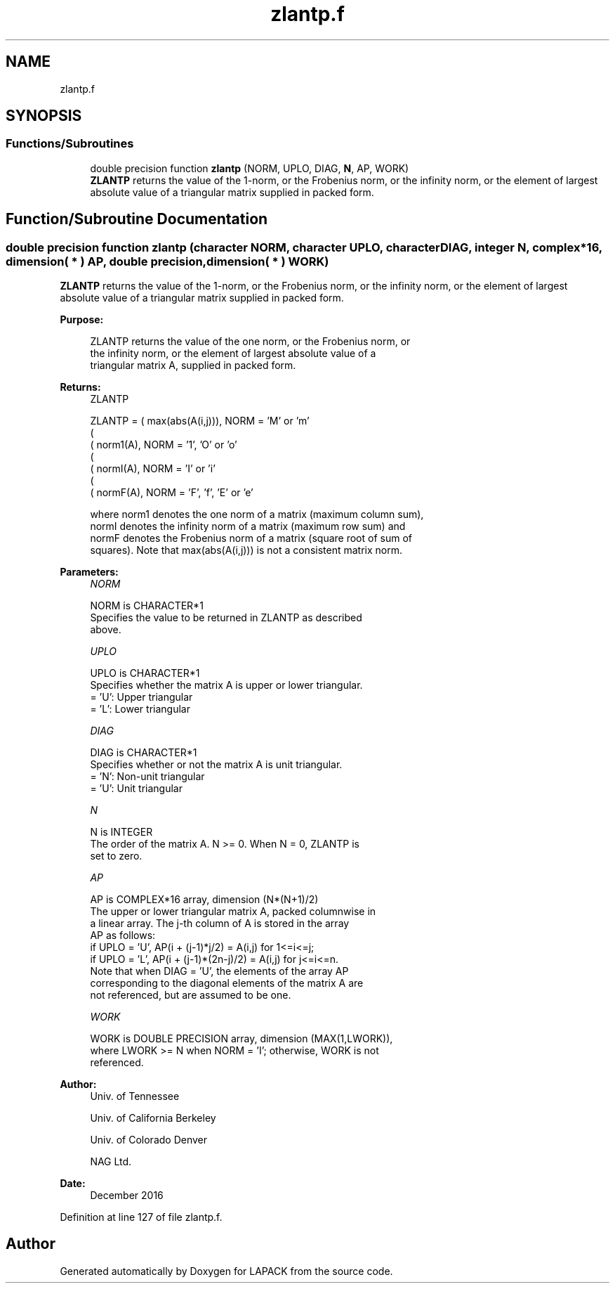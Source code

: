 .TH "zlantp.f" 3 "Tue Nov 14 2017" "Version 3.8.0" "LAPACK" \" -*- nroff -*-
.ad l
.nh
.SH NAME
zlantp.f
.SH SYNOPSIS
.br
.PP
.SS "Functions/Subroutines"

.in +1c
.ti -1c
.RI "double precision function \fBzlantp\fP (NORM, UPLO, DIAG, \fBN\fP, AP, WORK)"
.br
.RI "\fBZLANTP\fP returns the value of the 1-norm, or the Frobenius norm, or the infinity norm, or the element of largest absolute value of a triangular matrix supplied in packed form\&. "
.in -1c
.SH "Function/Subroutine Documentation"
.PP 
.SS "double precision function zlantp (character NORM, character UPLO, character DIAG, integer N, complex*16, dimension( * ) AP, double precision, dimension( * ) WORK)"

.PP
\fBZLANTP\fP returns the value of the 1-norm, or the Frobenius norm, or the infinity norm, or the element of largest absolute value of a triangular matrix supplied in packed form\&.  
.PP
\fBPurpose: \fP
.RS 4

.PP
.nf
 ZLANTP  returns the value of the one norm,  or the Frobenius norm, or
 the  infinity norm,  or the  element of  largest absolute value  of a
 triangular matrix A, supplied in packed form.
.fi
.PP
.RE
.PP
\fBReturns:\fP
.RS 4
ZLANTP 
.PP
.nf
    ZLANTP = ( max(abs(A(i,j))), NORM = 'M' or 'm'
             (
             ( norm1(A),         NORM = '1', 'O' or 'o'
             (
             ( normI(A),         NORM = 'I' or 'i'
             (
             ( normF(A),         NORM = 'F', 'f', 'E' or 'e'

 where  norm1  denotes the  one norm of a matrix (maximum column sum),
 normI  denotes the  infinity norm  of a matrix  (maximum row sum) and
 normF  denotes the  Frobenius norm of a matrix (square root of sum of
 squares).  Note that  max(abs(A(i,j)))  is not a consistent matrix norm.
.fi
.PP
 
.RE
.PP
\fBParameters:\fP
.RS 4
\fINORM\fP 
.PP
.nf
          NORM is CHARACTER*1
          Specifies the value to be returned in ZLANTP as described
          above.
.fi
.PP
.br
\fIUPLO\fP 
.PP
.nf
          UPLO is CHARACTER*1
          Specifies whether the matrix A is upper or lower triangular.
          = 'U':  Upper triangular
          = 'L':  Lower triangular
.fi
.PP
.br
\fIDIAG\fP 
.PP
.nf
          DIAG is CHARACTER*1
          Specifies whether or not the matrix A is unit triangular.
          = 'N':  Non-unit triangular
          = 'U':  Unit triangular
.fi
.PP
.br
\fIN\fP 
.PP
.nf
          N is INTEGER
          The order of the matrix A.  N >= 0.  When N = 0, ZLANTP is
          set to zero.
.fi
.PP
.br
\fIAP\fP 
.PP
.nf
          AP is COMPLEX*16 array, dimension (N*(N+1)/2)
          The upper or lower triangular matrix A, packed columnwise in
          a linear array.  The j-th column of A is stored in the array
          AP as follows:
          if UPLO = 'U', AP(i + (j-1)*j/2) = A(i,j) for 1<=i<=j;
          if UPLO = 'L', AP(i + (j-1)*(2n-j)/2) = A(i,j) for j<=i<=n.
          Note that when DIAG = 'U', the elements of the array AP
          corresponding to the diagonal elements of the matrix A are
          not referenced, but are assumed to be one.
.fi
.PP
.br
\fIWORK\fP 
.PP
.nf
          WORK is DOUBLE PRECISION array, dimension (MAX(1,LWORK)),
          where LWORK >= N when NORM = 'I'; otherwise, WORK is not
          referenced.
.fi
.PP
 
.RE
.PP
\fBAuthor:\fP
.RS 4
Univ\&. of Tennessee 
.PP
Univ\&. of California Berkeley 
.PP
Univ\&. of Colorado Denver 
.PP
NAG Ltd\&. 
.RE
.PP
\fBDate:\fP
.RS 4
December 2016 
.RE
.PP

.PP
Definition at line 127 of file zlantp\&.f\&.
.SH "Author"
.PP 
Generated automatically by Doxygen for LAPACK from the source code\&.
